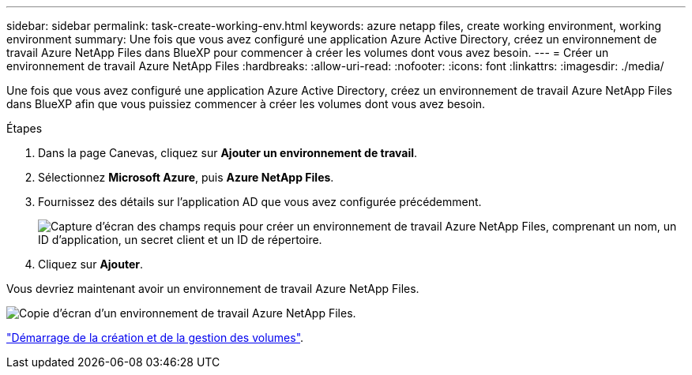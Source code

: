 ---
sidebar: sidebar 
permalink: task-create-working-env.html 
keywords: azure netapp files, create working environment, working environment 
summary: Une fois que vous avez configuré une application Azure Active Directory, créez un environnement de travail Azure NetApp Files dans BlueXP pour commencer à créer les volumes dont vous avez besoin. 
---
= Créer un environnement de travail Azure NetApp Files
:hardbreaks:
:allow-uri-read: 
:nofooter: 
:icons: font
:linkattrs: 
:imagesdir: ./media/


[role="lead"]
Une fois que vous avez configuré une application Azure Active Directory, créez un environnement de travail Azure NetApp Files dans BlueXP afin que vous puissiez commencer à créer les volumes dont vous avez besoin.

.Étapes
. Dans la page Canevas, cliquez sur *Ajouter un environnement de travail*.
. Sélectionnez *Microsoft Azure*, puis *Azure NetApp Files*.
. Fournissez des détails sur l'application AD que vous avez configurée précédemment.
+
image:screenshot_anf_details.gif["Capture d'écran des champs requis pour créer un environnement de travail Azure NetApp Files, comprenant un nom, un ID d'application, un secret client et un ID de répertoire."]

. Cliquez sur *Ajouter*.


Vous devriez maintenant avoir un environnement de travail Azure NetApp Files.

image:screenshot_anf_we.gif["Copie d'écran d'un environnement de travail Azure NetApp Files."]

link:task-create-volumes.html["Démarrage de la création et de la gestion des volumes"].
